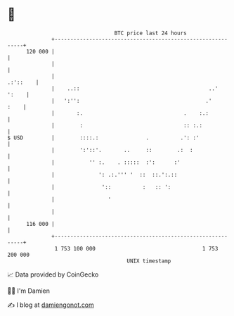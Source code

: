 * 👋

#+begin_example
                                     BTC price last 24 hours                    
                 +------------------------------------------------------------+ 
         120 000 |                                                            | 
                 |                                                            | 
                 |                                                   .:'::    | 
                 |    ..::                                         ..'  ':    | 
                 |   ':'':                                        .'     :    | 
                 |       :.                                .    :.:           | 
                 |        :                                :: :.:             | 
   $ USD         |        ::::.:               .          .': :'              | 
                 |        ':'::'.       ..     ::        .:  :                | 
                 |           '' :.    . :::::  :':      :'                    | 
                 |              ': .:.''' '  ::  ::.':.::                     | 
                 |               '::          :   :: ':                       | 
                 |                 '                                          | 
                 |                                                            | 
         116 000 |                                                            | 
                 +------------------------------------------------------------+ 
                  1 753 100 000                                  1 753 200 000  
                                         UNIX timestamp                         
#+end_example
📈 Data provided by CoinGecko

🧑‍💻 I'm Damien

✍️ I blog at [[https://www.damiengonot.com][damiengonot.com]]
